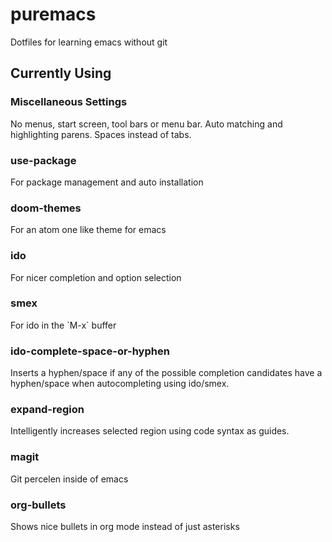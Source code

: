 * puremacs

Dotfiles for learning emacs without git

[[puremacs][file:http://i.imgur.com/4LWWsy5.jpg]]

** Currently Using

*** Miscellaneous Settings
    No menus, start screen, tool bars or menu bar.
    Auto matching and highlighting parens.
    Spaces instead of tabs.

*** use-package
    For package management and auto installation

*** doom-themes
    For an atom one like theme for emacs

*** ido
    For nicer completion and option selection

    [[ido][file:http://i.imgur.com/VBHYTj8.jpg]]

*** smex
    For ido in the `M-x` buffer

    [[smex][file:http://i.imgur.com/iw3gUPU.jpg]]

*** ido-complete-space-or-hyphen
    Inserts a hyphen/space if any of the possible completion candidates have a hyphen/space when autocompleting using ido/smex.

*** expand-region
    Intelligently increases selected region using code syntax as guides.

    [[expandregion][file:http://i.imgur.com/ieX2sDR.jpg]]

*** magit
    Git percelen inside of emacs

*** org-bullets
    Shows nice bullets in org mode instead of just asterisks
    
    [[org-bullets][file:http://i.imgur.com/8w3Qwgd.jpg]]
